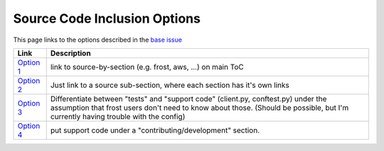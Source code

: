 .. raw:: html

   <!-- This Source Code Form is subject to the terms of the Mozilla Public
      - License, v. 2.0. If a copy of the MPL was not distributed with this
      - file, You can obtain one at https://mozilla.org/MPL/2.0/. -->

Source Code Inclusion Options
=============================

This page links to the options described in the `base issue`_


+---------------+------------------------------------------------------------------------------------------------------------------------------------------------------------------------------------------------------------------------+
| Link          | Description                                                                                                                                                                                                            |
+===============+========================================================================================================================================================================================================================+
| `Option 1`_   | link to source-by-section (e.g. frost, aws, ...) on main ToC                                                                                                                                                           |
+---------------+------------------------------------------------------------------------------------------------------------------------------------------------------------------------------------------------------------------------+
| `Option 2`_   | Just link to a source sub-section, where each section has it's own links                                                                                                                                               |
+---------------+------------------------------------------------------------------------------------------------------------------------------------------------------------------------------------------------------------------------+
| `Option 3`_   | Differentiate between "tests" and "support code" (client.py, conftest.py) under the assumption that frost users don't need to know about those. (Should be possible, but I'm currently having trouble with the config) |
+---------------+------------------------------------------------------------------------------------------------------------------------------------------------------------------------------------------------------------------------+
| `Option 4`_   | put support code under a "contributing/development" section.                                                                                                                                                           |
+---------------+------------------------------------------------------------------------------------------------------------------------------------------------------------------------------------------------------------------------+

.. _base issue: tkt_
.. _tkt: https://github.com/mozilla/frost/issues/389#issuecomment-707246450

.. _Option 1: ./index_1.html
.. _Option 2: ./index_2.html
.. _Option 3: ./index_3.html
.. _Option 4: ./index_4.html

